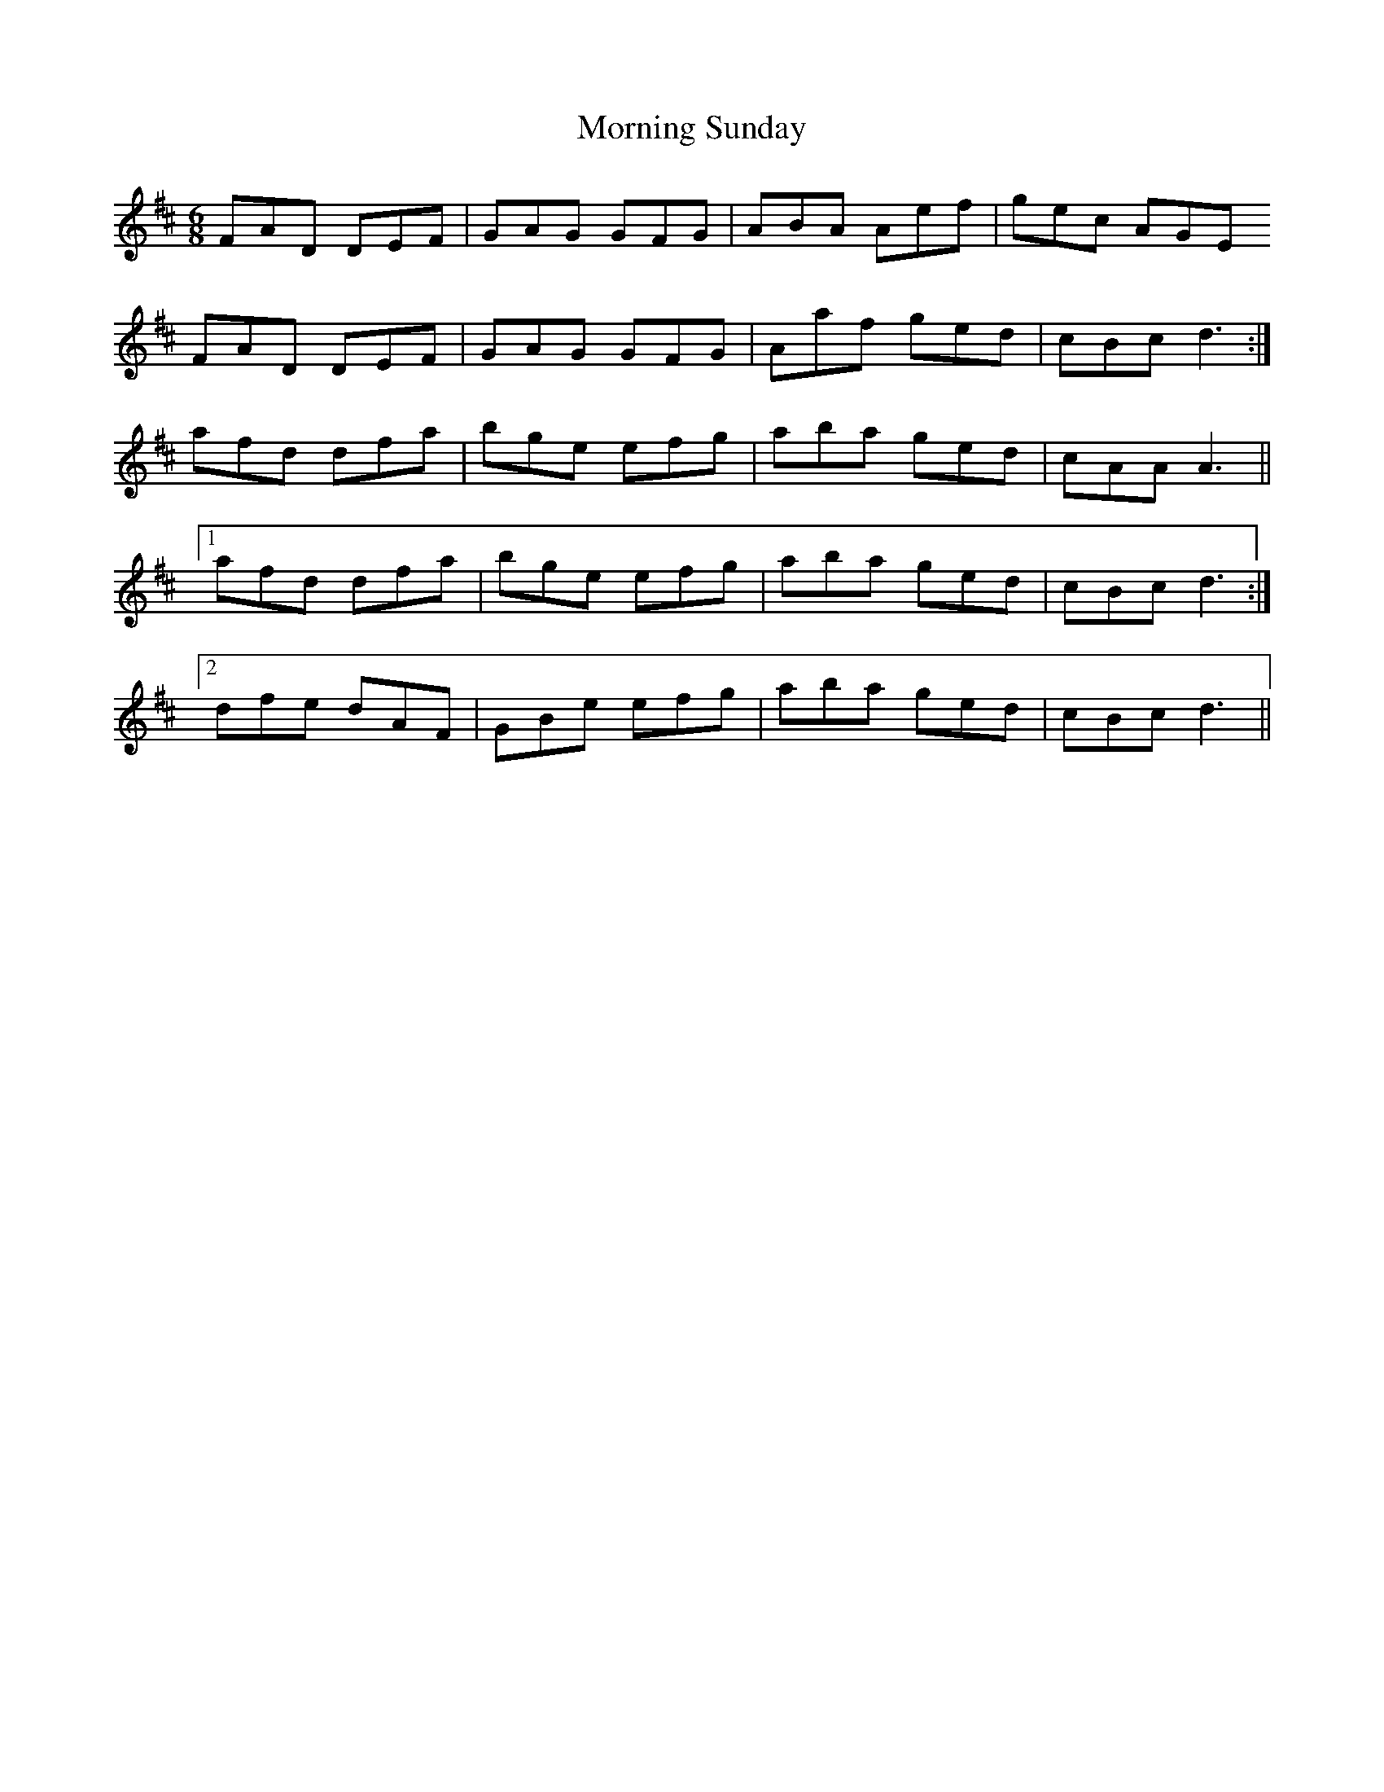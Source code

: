 X: 27759
T: Morning Sunday
R: jig
M: 6/8
K: Dmajor
FAD DEF|GAG GFG|ABA Aef|gec AGE
FAD DEF|GAG GFG|Aaf ged|cBc d3:|
afd dfa|bge efg|aba ged|cAA A3||
[1 afd dfa|bge efg|aba ged|cBc d3:|
[2 dfe dAF|GBe efg|aba ged|cBc d3||


